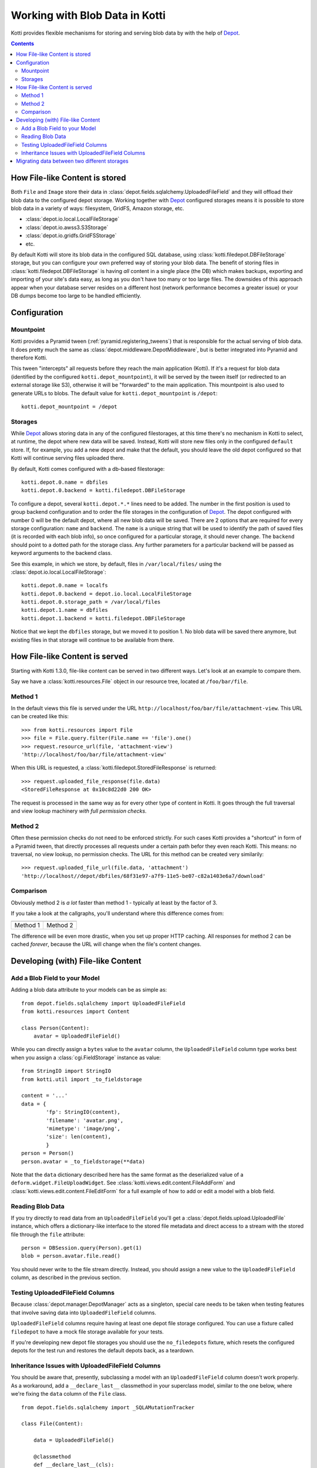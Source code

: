.. _blobs:

Working with Blob Data in Kotti
===============================

Kotti provides flexible mechanisms for storing and serving blob data by with the help of `Depot`_.

.. contents::

How File-like Content is stored
-------------------------------

Both ``File`` and ``Image`` store their data in :class:`depot.fields.sqlalchemy.UploadedFileField` and they will offload their blob data to the configured depot storage.
Working together with `Depot`_ configured storages means it is possible to store blob data in a variety of ways: filesystem, GridFS, Amazon storage, etc.

- :class:`depot.io.local.LocalFileStorage`
- :class:`depot.io.awss3.S3Storage`
- :class:`depot.io.gridfs.GridFSStorage`
- etc.

By default Kotti will store its blob data in the configured SQL database, using :class:`kotti.filedepot.DBFileStorage` storage, but you can configure your own preferred way of storing your blob data.
The benefit of storing files in :class:`kotti.filedepot.DBFileStorage` is having *all* content in a single place (the DB) which makes backups, exporting and importing of your site's data easy, as long as you don't have too many or too large files.
The downsides of this approach appear when your database server resides on a different host (network performance becomes a greater issue) or your DB dumps become too large to be handled efficiently.

Configuration
-------------

Mountpoint
~~~~~~~~~~

Kotti provides a Pyramid tween (:ref:`pyramid.registering_tweens`) that is responsible for the actual serving of blob data.
It does pretty much the same as :class:`depot.middleware.DepotMiddleware`, but is better integrated into Pyramid and therefore Kotti.

This tween "intercepts" all requests before they reach the main application (Kotti).
If it's a request for blob data (identified by the configured ``kotti.depot_mountpoint``), it will be served by the tween itself (or redirected to an external storage like S3), otherwise it will be "forwarded" to the main application.
This mountpoint is also used to generate URLs to blobs.
The default value for ``kotti.depot_mountpoint`` is ``/depot``::

    kotti.depot_mountpoint = /depot

Storages
~~~~~~~~

While `Depot`_ allows storing data in any of the configured filestorages, at this time there's no mechanism in Kotti to select, at runtime, the depot where new data will be saved.
Instead, Kotti will store new files only in the configured ``default`` store.
If, for example, you add a new depot and make that the default, you should leave the old depot configured so that Kotti will continue serving files uploaded there.

By default, Kotti comes configured with a db-based filestorage::

    kotti.depot.0.name = dbfiles
    kotti.depot.0.backend = kotti.filedepot.DBFileStorage

To configure a depot, several ``kotti.depot.*.*`` lines need to be added.
The number in the first position is used to group backend configuration and to order the file storages in the configuration of `Depot`_.
The depot configured with number 0 will be the default depot, where all new blob data will be saved.
There are 2 options that are required for every storage configuration: ``name`` and ``backend``.
The ``name`` is a unique string that will be used to identify the path of saved files (it is recorded with each blob info), so once configured for a particular storage, it should never change.
The ``backend`` should point to a dotted path for the storage class.
Any further parameters for a particular backend will be passed as keyword arguments to the backend class.

See this example, in which we store, by default, files in ``/var/local/files/`` using the :class:`depot.io.local.LocalFileStorage`::

    kotti.depot.0.name = localfs
    kotti.depot.0.backend = depot.io.local.LocalFileStorage
    kotti.depot.0.storage_path = /var/local/files
    kotti.depot.1.name = dbfiles
    kotti.depot.1.backend = kotti.filedepot.DBFileStorage

Notice that we kept the ``dbfiles`` storage, but we moved it to position 1.
No blob data will be saved there anymore, but existing files in that storage will continue to be available from there.

How File-like Content is served
-------------------------------

Starting with Kotti 1.3.0, file-like content can be served in two different ways.
Let's look at an example to compare them.

Say we have a :class:`kotti.resources.File` object in our resource tree, located at ``/foo/bar/file``.

Method 1
~~~~~~~~

In the default views this file is served under the URL ``http://localhost/foo/bar/file/attachment-view``.
This URL can be created like this::

    >>> from kotti.resources import File
    >>> file = File.query.filter(File.name == 'file').one()
    >>> request.resource_url(file, 'attachment-view')
    'http://localhost/foo/bar/file/attachment-view'

When this URL is requested, a :class:`kotti.filedepot.StoredFileResponse` is returned::

    >>> request.uploaded_file_response(file.data)
    <StoredFileResponse at 0x10c8d22d0 200 OK>

The request is processed in the same way as for every other type of content in Kotti.
It goes through the full traversal and view lookup machinery *with full permission checks*.

Method 2
~~~~~~~~

Often these permission checks do not need to be enforced strictly.
For such cases Kotti provides a "shortcut" in form of a Pyramid tween, that directly processes all requests under a certain path befor they even reach Kotti.
This means: no traversal, no view lookup, no permission checks.
The URL for this method can be created very similarily::

    >>> request.uploaded_file_url(file.data, 'attachment')
    'http://localhost//depot/dbfiles/68f31e97-a7f9-11e5-be07-c82a1403e6a7/download'

Comparison
~~~~~~~~~~

Obviously method 2 is *a lot* faster than method 1 - typically at least by the factor of 3.

If you take a look at the callgraphs, you'll understand where this difference comes from:

========== ==========
|m1kotti|_ |m2kotti|_
========== ==========
 Method 1   Method 2
========== ==========

.. |m1kotti| image:: /_static/callgraph-served-by-kotti.svg
   :width: 100%
.. _m1kotti: ../../_static/callgraph-served-by-kotti.svg
.. |m2kotti| image:: /_static/callgraph-served-by-tween.svg
   :width: 100%
.. _m2kotti: ../../_static/callgraph-served-by-tween.svg

The difference will be even more drastic, when you set up proper HTTP caching.
All responses for method 2 can be cached *forever*, because the URL will change when the file's content changes.

Developing (with) File-like Content
-----------------------------------

Add a Blob Field to your Model
~~~~~~~~~~~~~~~~~~~~~~~~~~~~~~

Adding a blob data attribute to your models can be as simple as::

    from depot.fields.sqlalchemy import UploadedFileField
    from kotti.resources import Content

    class Person(Content):
        avatar = UploadedFileField()

While you can directly assign a ``bytes`` value to the ``avatar`` column, the ``UploadedFileField`` column type works best when you assign a :class:`cgi.FieldStorage` instance as value::

    from StringIO import StringIO
    from kotti.util import _to_fieldstorage

    content = '...'
    data = {
            'fp': StringIO(content),
            'filename': 'avatar.png',
            'mimetype': 'image/png',
            'size': len(content),
            }
    person = Person()
    person.avatar = _to_fieldstorage(**data)

Note that the ``data`` dictionary described here has the same format as the deserialized value of a ``deform.widget.FileUploadWidget``.
See :class:`kotti.views.edit.content.FileAddForm` and :class:`kotti.views.edit.content.FileEditForm` for a full example of how to add or edit a model with a blob field.

Reading Blob Data
~~~~~~~~~~~~~~~~~

If you try directly to read data from an ``UploadedFileField`` you'll get a :class:`depot.fields.upload.UploadedFile` instance, which offers a dictionary-like interface to the stored file metadata and direct access to a stream with the stored file through the ``file`` attribute::

    person = DBSession.query(Person).get(1)
    blob = person.avatar.file.read()

You should never write to the file stream directly.
Instead, you should assign a new value to the ``UploadedFileField`` column, as described in the previous section.

Testing UploadedFileField Columns
~~~~~~~~~~~~~~~~~~~~~~~~~~~~~~~~~

Because :class:`depot.manager.DepotManager` acts as a singleton, special care needs to be taken when testing features that involve saving data into ``UploadedFileField`` columns.

``UploadedFileField`` columns require having at least one depot file storage configured.
You can use a fixture called ``filedepot`` to have a mock file storage available for your tests.

If you're developing new depot file storages you should use the ``no_filedepots`` fixture, which resets the configured depots for the test run and restores the default depots back, as a teardown.

Inheritance Issues with UploadedFileField Columns
~~~~~~~~~~~~~~~~~~~~~~~~~~~~~~~~~~~~~~~~~~~~~~~~~

You should be aware that, presently, subclassing a model with an ``UploadedFileField`` column doesn't work properly.
As a workaround, add a ``__declare_last__`` classmethod in your superclass model, similar to the one below, where we're fixing the ``data`` column of the ``File`` class. ::

    from depot.fields.sqlalchemy import _SQLAMutationTracker

    class File(Content):

        data = UploadedFileField()

        @classmethod
        def __declare_last__(cls):
            event.listen(cls.data, 'set', _SQLAMutationTracker._field_set, retval=True)


Migrating data between two different storages
---------------------------------------------

Kotti provides a script that can migrate blob data from one configured stored to another and update the saved fields with the new locations.
It is not needed to do this if you just want to add a new torage, or replace the default one, but you can use it if you'd like to consolidate the blob data in one place only.
You can invoke the script with::

    kotti-migrate-storage <config_uri> --from-storage <name> --to-storage <name>

The storage names are those assigned in the configuration file designated in ``<config_uri>``.
For example, let's assume you've started a website that has the default blob storage, the ``DBFileStorage`` named *dbfiles*.
You'd like to move all the existing blob data to a :class:`depot.io.local.LocalFileStorage` storage and make that the default.
First, add the ``LocalFileStorage`` depot, make it the default and place the old ``DBFileStorage`` in position *1*:::

    kotti.depot.0.backend = depot.io.local.LocalFileStorage
    kotti.depot.0.name = localfs
    kotti.depot.0.storage_path = /var/local/files
    kotti.depot.1.backend = kotti.filedepot.DBFileStorage
    kotti.depot.1.name = dbfiles

Now you can invoke the migration with:::

    kotti-migrate-storage <config_uri> --from-storage dbfiles --to-storage localfs

As always when dealing with migrations, make sure you backup your data first!


.. _Depot: http://depot.readthedocs.org/en/latest/
